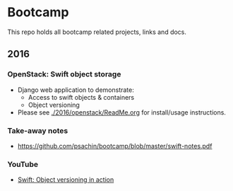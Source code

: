 * Bootcamp

  This repo holds all bootcamp related projects, links and docs.

** 2016
*** OpenStack: Swift object storage
    - Django web application to demonstrate:
      - Access to swift objects & containers
      - Object versioning
    - Please see [[./2016/openstack/ReadMe.org]] for install/usage
      instructions.

*** Take-away notes
    - [[https://github.com/psachin/bootcamp/blob/master/swift-notes.pdf]]

*** YouTube
    - [[https://www.youtube.com/watch?v=ru2iMJvUZjI][Swift: Object versioning in action]]
